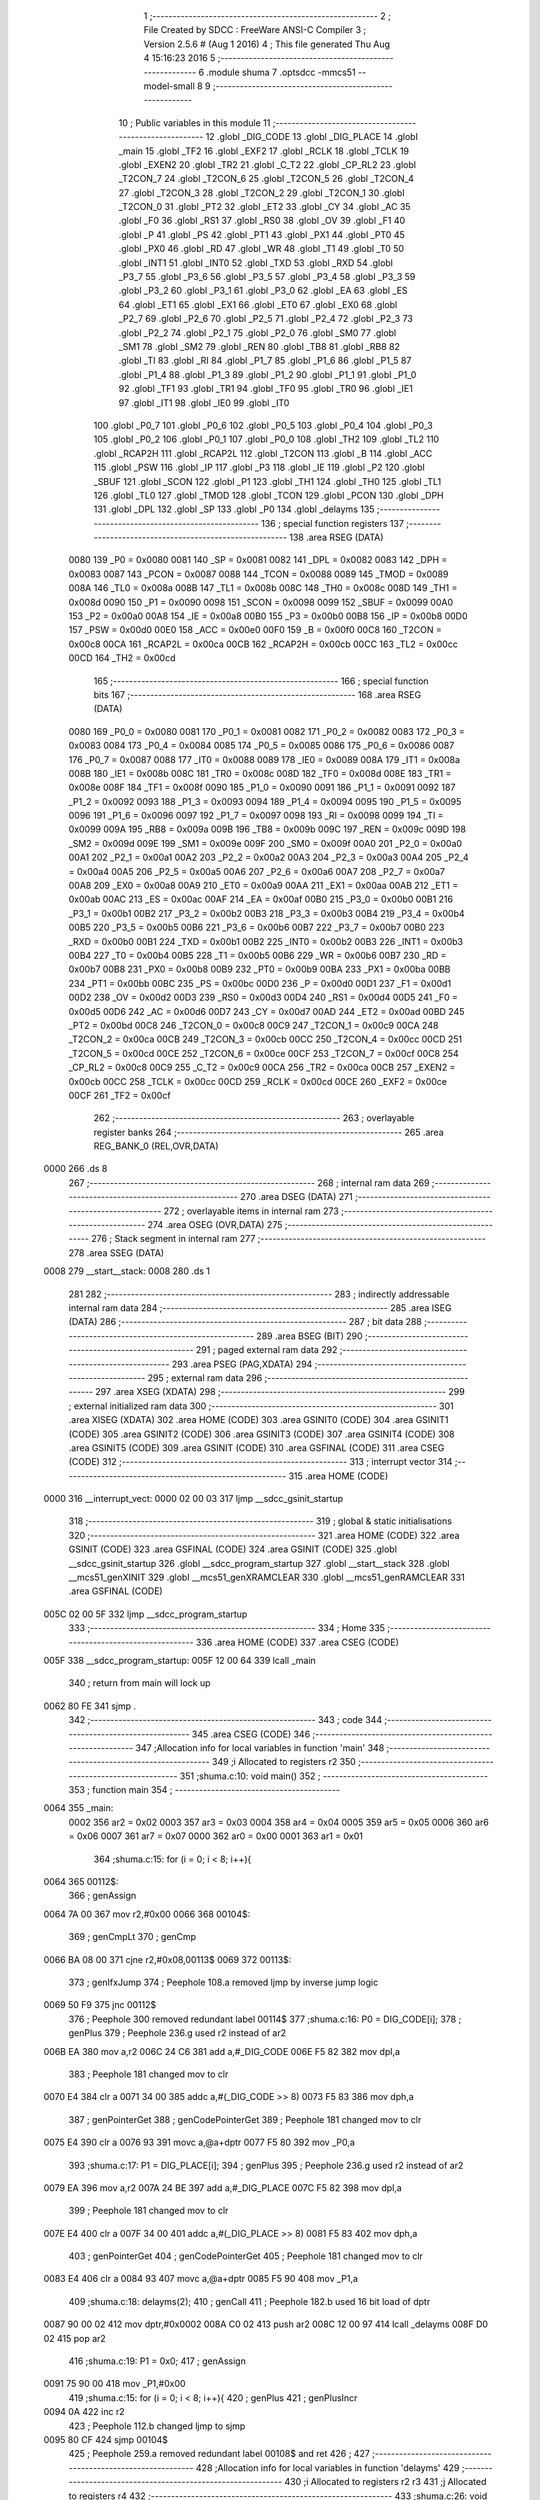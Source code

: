                               1 ;--------------------------------------------------------
                              2 ; File Created by SDCC : FreeWare ANSI-C Compiler
                              3 ; Version 2.5.6 # (Aug  1 2016)
                              4 ; This file generated Thu Aug  4 15:16:23 2016
                              5 ;--------------------------------------------------------
                              6 	.module shuma
                              7 	.optsdcc -mmcs51 --model-small
                              8 	
                              9 ;--------------------------------------------------------
                             10 ; Public variables in this module
                             11 ;--------------------------------------------------------
                             12 	.globl _DIG_CODE
                             13 	.globl _DIG_PLACE
                             14 	.globl _main
                             15 	.globl _TF2
                             16 	.globl _EXF2
                             17 	.globl _RCLK
                             18 	.globl _TCLK
                             19 	.globl _EXEN2
                             20 	.globl _TR2
                             21 	.globl _C_T2
                             22 	.globl _CP_RL2
                             23 	.globl _T2CON_7
                             24 	.globl _T2CON_6
                             25 	.globl _T2CON_5
                             26 	.globl _T2CON_4
                             27 	.globl _T2CON_3
                             28 	.globl _T2CON_2
                             29 	.globl _T2CON_1
                             30 	.globl _T2CON_0
                             31 	.globl _PT2
                             32 	.globl _ET2
                             33 	.globl _CY
                             34 	.globl _AC
                             35 	.globl _F0
                             36 	.globl _RS1
                             37 	.globl _RS0
                             38 	.globl _OV
                             39 	.globl _F1
                             40 	.globl _P
                             41 	.globl _PS
                             42 	.globl _PT1
                             43 	.globl _PX1
                             44 	.globl _PT0
                             45 	.globl _PX0
                             46 	.globl _RD
                             47 	.globl _WR
                             48 	.globl _T1
                             49 	.globl _T0
                             50 	.globl _INT1
                             51 	.globl _INT0
                             52 	.globl _TXD
                             53 	.globl _RXD
                             54 	.globl _P3_7
                             55 	.globl _P3_6
                             56 	.globl _P3_5
                             57 	.globl _P3_4
                             58 	.globl _P3_3
                             59 	.globl _P3_2
                             60 	.globl _P3_1
                             61 	.globl _P3_0
                             62 	.globl _EA
                             63 	.globl _ES
                             64 	.globl _ET1
                             65 	.globl _EX1
                             66 	.globl _ET0
                             67 	.globl _EX0
                             68 	.globl _P2_7
                             69 	.globl _P2_6
                             70 	.globl _P2_5
                             71 	.globl _P2_4
                             72 	.globl _P2_3
                             73 	.globl _P2_2
                             74 	.globl _P2_1
                             75 	.globl _P2_0
                             76 	.globl _SM0
                             77 	.globl _SM1
                             78 	.globl _SM2
                             79 	.globl _REN
                             80 	.globl _TB8
                             81 	.globl _RB8
                             82 	.globl _TI
                             83 	.globl _RI
                             84 	.globl _P1_7
                             85 	.globl _P1_6
                             86 	.globl _P1_5
                             87 	.globl _P1_4
                             88 	.globl _P1_3
                             89 	.globl _P1_2
                             90 	.globl _P1_1
                             91 	.globl _P1_0
                             92 	.globl _TF1
                             93 	.globl _TR1
                             94 	.globl _TF0
                             95 	.globl _TR0
                             96 	.globl _IE1
                             97 	.globl _IT1
                             98 	.globl _IE0
                             99 	.globl _IT0
                            100 	.globl _P0_7
                            101 	.globl _P0_6
                            102 	.globl _P0_5
                            103 	.globl _P0_4
                            104 	.globl _P0_3
                            105 	.globl _P0_2
                            106 	.globl _P0_1
                            107 	.globl _P0_0
                            108 	.globl _TH2
                            109 	.globl _TL2
                            110 	.globl _RCAP2H
                            111 	.globl _RCAP2L
                            112 	.globl _T2CON
                            113 	.globl _B
                            114 	.globl _ACC
                            115 	.globl _PSW
                            116 	.globl _IP
                            117 	.globl _P3
                            118 	.globl _IE
                            119 	.globl _P2
                            120 	.globl _SBUF
                            121 	.globl _SCON
                            122 	.globl _P1
                            123 	.globl _TH1
                            124 	.globl _TH0
                            125 	.globl _TL1
                            126 	.globl _TL0
                            127 	.globl _TMOD
                            128 	.globl _TCON
                            129 	.globl _PCON
                            130 	.globl _DPH
                            131 	.globl _DPL
                            132 	.globl _SP
                            133 	.globl _P0
                            134 	.globl _delayms
                            135 ;--------------------------------------------------------
                            136 ; special function registers
                            137 ;--------------------------------------------------------
                            138 	.area RSEG    (DATA)
                    0080    139 _P0	=	0x0080
                    0081    140 _SP	=	0x0081
                    0082    141 _DPL	=	0x0082
                    0083    142 _DPH	=	0x0083
                    0087    143 _PCON	=	0x0087
                    0088    144 _TCON	=	0x0088
                    0089    145 _TMOD	=	0x0089
                    008A    146 _TL0	=	0x008a
                    008B    147 _TL1	=	0x008b
                    008C    148 _TH0	=	0x008c
                    008D    149 _TH1	=	0x008d
                    0090    150 _P1	=	0x0090
                    0098    151 _SCON	=	0x0098
                    0099    152 _SBUF	=	0x0099
                    00A0    153 _P2	=	0x00a0
                    00A8    154 _IE	=	0x00a8
                    00B0    155 _P3	=	0x00b0
                    00B8    156 _IP	=	0x00b8
                    00D0    157 _PSW	=	0x00d0
                    00E0    158 _ACC	=	0x00e0
                    00F0    159 _B	=	0x00f0
                    00C8    160 _T2CON	=	0x00c8
                    00CA    161 _RCAP2L	=	0x00ca
                    00CB    162 _RCAP2H	=	0x00cb
                    00CC    163 _TL2	=	0x00cc
                    00CD    164 _TH2	=	0x00cd
                            165 ;--------------------------------------------------------
                            166 ; special function bits
                            167 ;--------------------------------------------------------
                            168 	.area RSEG    (DATA)
                    0080    169 _P0_0	=	0x0080
                    0081    170 _P0_1	=	0x0081
                    0082    171 _P0_2	=	0x0082
                    0083    172 _P0_3	=	0x0083
                    0084    173 _P0_4	=	0x0084
                    0085    174 _P0_5	=	0x0085
                    0086    175 _P0_6	=	0x0086
                    0087    176 _P0_7	=	0x0087
                    0088    177 _IT0	=	0x0088
                    0089    178 _IE0	=	0x0089
                    008A    179 _IT1	=	0x008a
                    008B    180 _IE1	=	0x008b
                    008C    181 _TR0	=	0x008c
                    008D    182 _TF0	=	0x008d
                    008E    183 _TR1	=	0x008e
                    008F    184 _TF1	=	0x008f
                    0090    185 _P1_0	=	0x0090
                    0091    186 _P1_1	=	0x0091
                    0092    187 _P1_2	=	0x0092
                    0093    188 _P1_3	=	0x0093
                    0094    189 _P1_4	=	0x0094
                    0095    190 _P1_5	=	0x0095
                    0096    191 _P1_6	=	0x0096
                    0097    192 _P1_7	=	0x0097
                    0098    193 _RI	=	0x0098
                    0099    194 _TI	=	0x0099
                    009A    195 _RB8	=	0x009a
                    009B    196 _TB8	=	0x009b
                    009C    197 _REN	=	0x009c
                    009D    198 _SM2	=	0x009d
                    009E    199 _SM1	=	0x009e
                    009F    200 _SM0	=	0x009f
                    00A0    201 _P2_0	=	0x00a0
                    00A1    202 _P2_1	=	0x00a1
                    00A2    203 _P2_2	=	0x00a2
                    00A3    204 _P2_3	=	0x00a3
                    00A4    205 _P2_4	=	0x00a4
                    00A5    206 _P2_5	=	0x00a5
                    00A6    207 _P2_6	=	0x00a6
                    00A7    208 _P2_7	=	0x00a7
                    00A8    209 _EX0	=	0x00a8
                    00A9    210 _ET0	=	0x00a9
                    00AA    211 _EX1	=	0x00aa
                    00AB    212 _ET1	=	0x00ab
                    00AC    213 _ES	=	0x00ac
                    00AF    214 _EA	=	0x00af
                    00B0    215 _P3_0	=	0x00b0
                    00B1    216 _P3_1	=	0x00b1
                    00B2    217 _P3_2	=	0x00b2
                    00B3    218 _P3_3	=	0x00b3
                    00B4    219 _P3_4	=	0x00b4
                    00B5    220 _P3_5	=	0x00b5
                    00B6    221 _P3_6	=	0x00b6
                    00B7    222 _P3_7	=	0x00b7
                    00B0    223 _RXD	=	0x00b0
                    00B1    224 _TXD	=	0x00b1
                    00B2    225 _INT0	=	0x00b2
                    00B3    226 _INT1	=	0x00b3
                    00B4    227 _T0	=	0x00b4
                    00B5    228 _T1	=	0x00b5
                    00B6    229 _WR	=	0x00b6
                    00B7    230 _RD	=	0x00b7
                    00B8    231 _PX0	=	0x00b8
                    00B9    232 _PT0	=	0x00b9
                    00BA    233 _PX1	=	0x00ba
                    00BB    234 _PT1	=	0x00bb
                    00BC    235 _PS	=	0x00bc
                    00D0    236 _P	=	0x00d0
                    00D1    237 _F1	=	0x00d1
                    00D2    238 _OV	=	0x00d2
                    00D3    239 _RS0	=	0x00d3
                    00D4    240 _RS1	=	0x00d4
                    00D5    241 _F0	=	0x00d5
                    00D6    242 _AC	=	0x00d6
                    00D7    243 _CY	=	0x00d7
                    00AD    244 _ET2	=	0x00ad
                    00BD    245 _PT2	=	0x00bd
                    00C8    246 _T2CON_0	=	0x00c8
                    00C9    247 _T2CON_1	=	0x00c9
                    00CA    248 _T2CON_2	=	0x00ca
                    00CB    249 _T2CON_3	=	0x00cb
                    00CC    250 _T2CON_4	=	0x00cc
                    00CD    251 _T2CON_5	=	0x00cd
                    00CE    252 _T2CON_6	=	0x00ce
                    00CF    253 _T2CON_7	=	0x00cf
                    00C8    254 _CP_RL2	=	0x00c8
                    00C9    255 _C_T2	=	0x00c9
                    00CA    256 _TR2	=	0x00ca
                    00CB    257 _EXEN2	=	0x00cb
                    00CC    258 _TCLK	=	0x00cc
                    00CD    259 _RCLK	=	0x00cd
                    00CE    260 _EXF2	=	0x00ce
                    00CF    261 _TF2	=	0x00cf
                            262 ;--------------------------------------------------------
                            263 ; overlayable register banks
                            264 ;--------------------------------------------------------
                            265 	.area REG_BANK_0	(REL,OVR,DATA)
   0000                     266 	.ds 8
                            267 ;--------------------------------------------------------
                            268 ; internal ram data
                            269 ;--------------------------------------------------------
                            270 	.area DSEG    (DATA)
                            271 ;--------------------------------------------------------
                            272 ; overlayable items in internal ram 
                            273 ;--------------------------------------------------------
                            274 	.area	OSEG    (OVR,DATA)
                            275 ;--------------------------------------------------------
                            276 ; Stack segment in internal ram 
                            277 ;--------------------------------------------------------
                            278 	.area	SSEG	(DATA)
   0008                     279 __start__stack:
   0008                     280 	.ds	1
                            281 
                            282 ;--------------------------------------------------------
                            283 ; indirectly addressable internal ram data
                            284 ;--------------------------------------------------------
                            285 	.area ISEG    (DATA)
                            286 ;--------------------------------------------------------
                            287 ; bit data
                            288 ;--------------------------------------------------------
                            289 	.area BSEG    (BIT)
                            290 ;--------------------------------------------------------
                            291 ; paged external ram data
                            292 ;--------------------------------------------------------
                            293 	.area PSEG    (PAG,XDATA)
                            294 ;--------------------------------------------------------
                            295 ; external ram data
                            296 ;--------------------------------------------------------
                            297 	.area XSEG    (XDATA)
                            298 ;--------------------------------------------------------
                            299 ; external initialized ram data
                            300 ;--------------------------------------------------------
                            301 	.area XISEG   (XDATA)
                            302 	.area HOME    (CODE)
                            303 	.area GSINIT0 (CODE)
                            304 	.area GSINIT1 (CODE)
                            305 	.area GSINIT2 (CODE)
                            306 	.area GSINIT3 (CODE)
                            307 	.area GSINIT4 (CODE)
                            308 	.area GSINIT5 (CODE)
                            309 	.area GSINIT  (CODE)
                            310 	.area GSFINAL (CODE)
                            311 	.area CSEG    (CODE)
                            312 ;--------------------------------------------------------
                            313 ; interrupt vector 
                            314 ;--------------------------------------------------------
                            315 	.area HOME    (CODE)
   0000                     316 __interrupt_vect:
   0000 02 00 03            317 	ljmp	__sdcc_gsinit_startup
                            318 ;--------------------------------------------------------
                            319 ; global & static initialisations
                            320 ;--------------------------------------------------------
                            321 	.area HOME    (CODE)
                            322 	.area GSINIT  (CODE)
                            323 	.area GSFINAL (CODE)
                            324 	.area GSINIT  (CODE)
                            325 	.globl __sdcc_gsinit_startup
                            326 	.globl __sdcc_program_startup
                            327 	.globl __start__stack
                            328 	.globl __mcs51_genXINIT
                            329 	.globl __mcs51_genXRAMCLEAR
                            330 	.globl __mcs51_genRAMCLEAR
                            331 	.area GSFINAL (CODE)
   005C 02 00 5F            332 	ljmp	__sdcc_program_startup
                            333 ;--------------------------------------------------------
                            334 ; Home
                            335 ;--------------------------------------------------------
                            336 	.area HOME    (CODE)
                            337 	.area CSEG    (CODE)
   005F                     338 __sdcc_program_startup:
   005F 12 00 64            339 	lcall	_main
                            340 ;	return from main will lock up
   0062 80 FE               341 	sjmp .
                            342 ;--------------------------------------------------------
                            343 ; code
                            344 ;--------------------------------------------------------
                            345 	.area CSEG    (CODE)
                            346 ;------------------------------------------------------------
                            347 ;Allocation info for local variables in function 'main'
                            348 ;------------------------------------------------------------
                            349 ;i                         Allocated to registers r2 
                            350 ;------------------------------------------------------------
                            351 ;shuma.c:10: void main()
                            352 ;	-----------------------------------------
                            353 ;	 function main
                            354 ;	-----------------------------------------
   0064                     355 _main:
                    0002    356 	ar2 = 0x02
                    0003    357 	ar3 = 0x03
                    0004    358 	ar4 = 0x04
                    0005    359 	ar5 = 0x05
                    0006    360 	ar6 = 0x06
                    0007    361 	ar7 = 0x07
                    0000    362 	ar0 = 0x00
                    0001    363 	ar1 = 0x01
                            364 ;shuma.c:15: for (i = 0; i < 8; i++){
   0064                     365 00112$:
                            366 ;     genAssign
   0064 7A 00               367 	mov	r2,#0x00
   0066                     368 00104$:
                            369 ;     genCmpLt
                            370 ;     genCmp
   0066 BA 08 00            371 	cjne	r2,#0x08,00113$
   0069                     372 00113$:
                            373 ;     genIfxJump
                            374 ;	Peephole 108.a	removed ljmp by inverse jump logic
   0069 50 F9               375 	jnc	00112$
                            376 ;	Peephole 300	removed redundant label 00114$
                            377 ;shuma.c:16: P0 = DIG_CODE[i];
                            378 ;     genPlus
                            379 ;	Peephole 236.g	used r2 instead of ar2
   006B EA                  380 	mov	a,r2
   006C 24 C6               381 	add	a,#_DIG_CODE
   006E F5 82               382 	mov	dpl,a
                            383 ;	Peephole 181	changed mov to clr
   0070 E4                  384 	clr	a
   0071 34 00               385 	addc	a,#(_DIG_CODE >> 8)
   0073 F5 83               386 	mov	dph,a
                            387 ;     genPointerGet
                            388 ;     genCodePointerGet
                            389 ;	Peephole 181	changed mov to clr
   0075 E4                  390 	clr	a
   0076 93                  391 	movc	a,@a+dptr
   0077 F5 80               392 	mov	_P0,a
                            393 ;shuma.c:17: P1 = DIG_PLACE[i];
                            394 ;     genPlus
                            395 ;	Peephole 236.g	used r2 instead of ar2
   0079 EA                  396 	mov	a,r2
   007A 24 BE               397 	add	a,#_DIG_PLACE
   007C F5 82               398 	mov	dpl,a
                            399 ;	Peephole 181	changed mov to clr
   007E E4                  400 	clr	a
   007F 34 00               401 	addc	a,#(_DIG_PLACE >> 8)
   0081 F5 83               402 	mov	dph,a
                            403 ;     genPointerGet
                            404 ;     genCodePointerGet
                            405 ;	Peephole 181	changed mov to clr
   0083 E4                  406 	clr	a
   0084 93                  407 	movc	a,@a+dptr
   0085 F5 90               408 	mov	_P1,a
                            409 ;shuma.c:18: delayms(2);
                            410 ;     genCall
                            411 ;	Peephole 182.b	used 16 bit load of dptr
   0087 90 00 02            412 	mov	dptr,#0x0002
   008A C0 02               413 	push	ar2
   008C 12 00 97            414 	lcall	_delayms
   008F D0 02               415 	pop	ar2
                            416 ;shuma.c:19: P1 = 0x0;
                            417 ;     genAssign
   0091 75 90 00            418 	mov	_P1,#0x00
                            419 ;shuma.c:15: for (i = 0; i < 8; i++){
                            420 ;     genPlus
                            421 ;     genPlusIncr
   0094 0A                  422 	inc	r2
                            423 ;	Peephole 112.b	changed ljmp to sjmp
   0095 80 CF               424 	sjmp	00104$
                            425 ;	Peephole 259.a	removed redundant label 00108$ and ret
                            426 ;
                            427 ;------------------------------------------------------------
                            428 ;Allocation info for local variables in function 'delayms'
                            429 ;------------------------------------------------------------
                            430 ;i                         Allocated to registers r2 r3 
                            431 ;j                         Allocated to registers r4 
                            432 ;------------------------------------------------------------
                            433 ;shuma.c:26: void delayms(unsigned int i)
                            434 ;	-----------------------------------------
                            435 ;	 function delayms
                            436 ;	-----------------------------------------
   0097                     437 _delayms:
                            438 ;     genReceive
   0097 AA 82               439 	mov	r2,dpl
   0099 AB 83               440 	mov	r3,dph
                            441 ;     genAssign
   009B                     442 00105$:
                            443 ;shuma.c:29: for (; i > 0; i--)
                            444 ;     genIfx
   009B EA                  445 	mov	a,r2
   009C 4B                  446 	orl	a,r3
                            447 ;     genIfxJump
                            448 ;	Peephole 108.c	removed ljmp by inverse jump logic
   009D 60 04               449 	jz	00111$
                            450 ;	Peephole 300	removed redundant label 00120$
                            451 ;     genAssign
   009F 7C 01               452 	mov	r4,#0x01
                            453 ;	Peephole 112.b	changed ljmp to sjmp
   00A1 80 02               454 	sjmp	00112$
   00A3                     455 00111$:
                            456 ;     genAssign
   00A3 7C 00               457 	mov	r4,#0x00
   00A5                     458 00112$:
                            459 ;     genIfx
   00A5 EC                  460 	mov	a,r4
                            461 ;     genIfxJump
                            462 ;	Peephole 108.c	removed ljmp by inverse jump logic
   00A6 60 11               463 	jz	00109$
                            464 ;	Peephole 300	removed redundant label 00121$
                            465 ;shuma.c:30: for (j = 110; j > 0; j--);
                            466 ;     genAssign
   00A8 7C 6E               467 	mov	r4,#0x6E
   00AA                     468 00101$:
                            469 ;     genCmpGt
                            470 ;     genCmp
                            471 ;     genIfxJump
                            472 ;	Peephole 108.a	removed ljmp by inverse jump logic
                            473 ;	Peephole 132.b	optimized genCmpGt by inverse logic (acc differs)
   00AA EC                  474 	mov	a,r4
   00AB 24 FF               475 	add	a,#0xff - 0x00
   00AD 50 03               476 	jnc	00107$
                            477 ;	Peephole 300	removed redundant label 00122$
                            478 ;     genMinus
                            479 ;     genMinusDec
   00AF 1C                  480 	dec	r4
                            481 ;	Peephole 112.b	changed ljmp to sjmp
   00B0 80 F8               482 	sjmp	00101$
   00B2                     483 00107$:
                            484 ;shuma.c:29: for (; i > 0; i--)
                            485 ;     genMinus
                            486 ;     genMinusDec
   00B2 1A                  487 	dec	r2
   00B3 BA FF 01            488 	cjne	r2,#0xff,00123$
   00B6 1B                  489 	dec	r3
   00B7                     490 00123$:
                            491 ;	Peephole 112.b	changed ljmp to sjmp
   00B7 80 E2               492 	sjmp	00105$
   00B9                     493 00109$:
   00B9 22                  494 	ret
                            495 	.area CSEG    (CODE)
                            496 	.area CONST   (CODE)
   00BE                     497 _DIG_PLACE:
   00BE FE                  498 	.db #0xFE
   00BF FD                  499 	.db #0xFD
   00C0 FB                  500 	.db #0xFB
   00C1 F7                  501 	.db #0xF7
   00C2 EF                  502 	.db #0xEF
   00C3 DF                  503 	.db #0xDF
   00C4 BF                  504 	.db #0xBF
   00C5 7F                  505 	.db #0x7F
   00C6                     506 _DIG_CODE:
   00C6 3F                  507 	.db #0x3F
   00C7 06                  508 	.db #0x06
   00C8 5B                  509 	.db #0x5B
   00C9 4F                  510 	.db #0x4F
   00CA 66                  511 	.db #0x66
   00CB 6D                  512 	.db #0x6D
   00CC 7D                  513 	.db #0x7D
   00CD 07                  514 	.db #0x07
   00CE 7F                  515 	.db #0x7F
   00CF 6F                  516 	.db #0x6F
   00D0 77                  517 	.db #0x77
   00D1 7C                  518 	.db #0x7C
   00D2 39                  519 	.db #0x39
   00D3 5E                  520 	.db #0x5E
   00D4 79                  521 	.db #0x79
   00D5 71                  522 	.db #0x71
   00D6 00                  523 	.db 0x00
                            524 	.area XINIT   (CODE)
